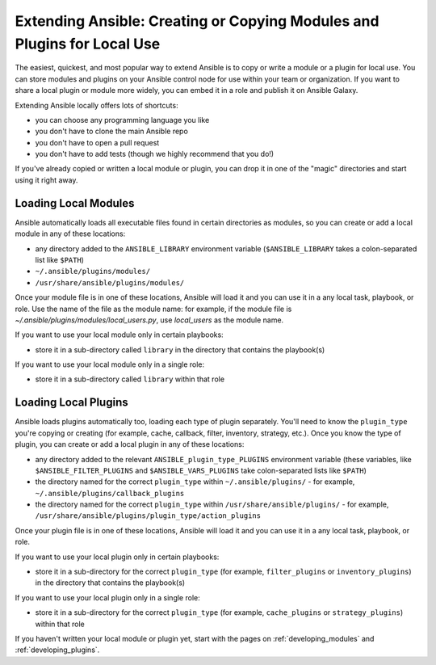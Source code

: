 ************************************************************************
Extending Ansible: Creating or Copying Modules and Plugins for Local Use
************************************************************************

The easiest, quickest, and most popular way to extend Ansible is to copy or write a module or a plugin for local use. You can store modules and plugins on your Ansible control node for use within your team or organization. If you want to share a local plugin or module more widely, you can embed it in a role and publish it on Ansible Galaxy. 

Extending Ansible locally offers lots of shortcuts:

* you can choose any programming language you like
* you don't have to clone the main Ansible repo
* you don't have to open a pull request
* you don't have to add tests (though we highly recommend that you do!)

If you've already copied or written a local module or plugin, you can drop it in one of the "magic" directories and start using it right away.

Loading Local Modules
---------------------
Ansible automatically loads all executable files found in certain directories as modules, so you can create or add a local module in any of these locations:

* any directory added to the ``ANSIBLE_LIBRARY`` environment variable (``$ANSIBLE_LIBRARY`` takes a colon-separated list like ``$PATH``)
* ``~/.ansible/plugins/modules/``
* ``/usr/share/ansible/plugins/modules/``

Once your module file is in one of these locations, Ansible will load it and you can use it in a any local task, playbook, or role. Use the name of the file as the module name: for example, if the module file is `~/.ansible/plugins/modules/local_users.py`, use `local_users` as the module name.

If you want to use your local module only in certain playbooks: 

* store it in a sub-directory called ``library`` in the directory that contains the playbook(s)

If you want to use your local module only in a single role:

* store it in a sub-directory called ``library`` within that role

Loading Local Plugins
---------------------
Ansible loads plugins automatically too, loading each type of plugin separately. You'll need to know the ``plugin_type`` you're copying or creating (for example, cache, callback, filter, inventory, strategy, etc.). Once you know the type of plugin, you can create or add a local plugin in any of these locations:

* any directory added to the relevant ``ANSIBLE_plugin_type_PLUGINS`` environment variable (these variables, like ``$ANSIBLE_FILTER_PLUGINS`` and ``$ANSIBLE_VARS_PLUGINS`` take colon-separated lists like ``$PATH``)
* the directory named for the correct ``plugin_type`` within ``~/.ansible/plugins/`` - for example, ``~/.ansible/plugins/callback_plugins``
* the directory named for the correct ``plugin_type`` within ``/usr/share/ansible/plugins/`` - for example, ``/usr/share/ansible/plugins/plugin_type/action_plugins``

Once your plugin file is in one of these locations, Ansible will load it and you can use it in a any local task, playbook, or role. 

If you want to use your local plugin only in certain playbooks: 

* store it in a sub-directory for the correct ``plugin_type`` (for example, ``filter_plugins`` or ``inventory_plugins``) in the directory that contains the playbook(s)

If you want to use your local plugin only in a single role:

* store it in a sub-directory for the correct ``plugin_type`` (for example, ``cache_plugins`` or ``strategy_plugins``) within that role

If you haven't written your local module or plugin yet, start with the pages on :ref:`developing_modules` and :ref:`developing_plugins`.
